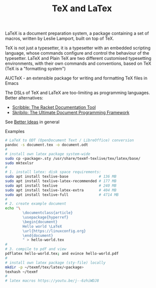 :PROPERTIES:
:ID:       ed2cb25d-a732-4813-a302-324b22ea30a9
:END:
#+title: TeX and LaTex

LaTeX is a document preparation system, a package containing a set of macros,
written by Leslie Lamport, built on top of TeX.

TeX is not just a typesetter, it is a typesetter with an embedded scripting
language, whose commands configure and control the behaviour of the typesetter.
LaTeX and Plain TeX are two different customised typesetting environments, with
their own commands and conventions, based on TeX (TeX is a "formatting system")

AUCTeX - an extensible package for writing and formatting TeX files in Emacs

The DSLs of TeX and LaTeX are too-limiting as programming languages. Better alternatives:
- [[https://docs.racket-lang.org/scribble/index.html][Scribble: The Racket Documentation Tool]]
- [[https://www.nongnu.org/skribilo/][Skribilo: The Ultimate Document Programming Framework]]
See [[id:f1109efa-e1ea-4605-8850-19b3b11f1cec][Better Ideas]] in general

Examples
#+BEGIN_SRC sh
  # LaTeX to ODT (OpenDocument Text / LibreOffice) conversion
  pandoc -s document.tex -o document.odt
  #
  # install own latex package system-wide
  sudo cp <package>.sty /usr/share/texmf-texlive/tex/latex/base/
  sudo mktexlsr
  #
  # 1. install latex: disk space requirements:
  sudo apt install texlive-base              # 136 MB
  sudo apt install texlive-latex-recommended # 177 MB
  sudo apt install texlive                   # 240 MB
  sudo apt install texlive-latex-extra       # 404 MB
  sudo apt install texlive-full              # 4714 MB
  #
  # 2. create example document
  echo "\
          \documentclass{article}
          \usepackage{hyperref}
          \begin{document}
          Hello world \LaTeX
          \url{https://linuxconfig.org}
          \end{document}
          " > hello-world.tex
  #
  # 3. compile to pdf and view
  pdflatex hello-world.tex; and evince hello-world.pdf
  #
  # install own latex package (sty-file) locally
  mkdir -p ~/texmf/tex/latex/<package>
  texhash ~/texmf
  #
  # latex macros https://youtu.be/j--6zhiWDJ8
#+END_SRC

